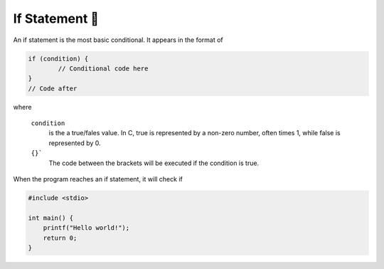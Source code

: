 If Statement 🌿
=================

An if statement is the most basic conditional. It appears in the format of

.. code-block:: c

	if (condition) {
		// Conditional code here
	}
	// Code after

where 

	``condition``
		is the a true/fales value. In C, true is represented by a non-zero number, often times 1, while false is represented by 0.
	
	``{}```
		The code between the brackets will be executed if the condition is true.

When the program reaches an if statement, it will check if 

.. code-block:: c

    #include <stdio>

    int main() {
        printf("Hello world!");
        return 0;
    }